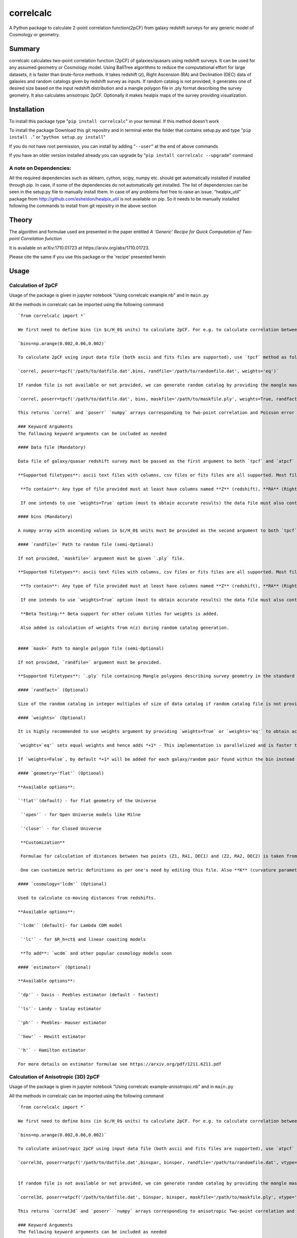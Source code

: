 correlcalc
==========

A Python package to calculate 2-point correlation function(2pCF) from
galaxy redshift surveys for any generic model of Cosmology or geometry.

Summary
-------

correlcalc calculates two-point correlation function (2pCF) of
galaxies/quasars using redshift surveys. It can be used for any assumed
geometry or Cosmology model. Using BallTree algorithms to reduce the
computational effort for large datasets, it is faster than brute-force
methods. It takes redshift (z), Right Ascension (RA) and Declination
(DEC) data of galaxies and random catalogs given by redshift survey as
inputs. If random catalog is not provided, it generates one of desired
size based on the input redshift distribution and a mangle polygon file
in .ply format describing the survey geometry. It also calculates
anisotropic 2pCF. Optionally it makes healpix maps of the survey
providing visualization.

Installation
------------

To install this package type "``pip install correlcalc``" in your
terminal. If this method doesn't work

To install the package Download this git repositry and in terminal enter
the folder that contains setup.py and type "``pip install .``" or
"``python setup.py install``"

If you do not have root permission, you can install by adding
"``--user``" at the end of above commands

If you have an older version installed already you can upgrade by
"``pip install correlcalc --upgrade``" command

A note on Dependencies:
~~~~~~~~~~~~~~~~~~~~~~~

All the required dependencies such as sklearn, cython, scipy, numpy etc.
should get automatically installed if installed through pip. In case, if
some of the dependencies do not automatically get installed. The list of
dependencies can be seen in the setup.py file to manually install them.
In case of any problems feel free to raise an issue. "healpix\_util"
package from http://github.com/esheldon/healpix\_util is not available
on pip. So it needs to be manually installed following the commands to
install from git repositry in the above section

Theory
------

The algorithm and formulae used are presented in the paper entitled *A
\`Generic' Recipe for Quick Computation of Two-point Correlation
function*

It is available on arXiv:1710.01723 at https://arxiv.org/abs/1710.01723.

Please cite the same if you use this package or the 'recipe' presented
herein

Usage
-----

Calculation of 2pCF
~~~~~~~~~~~~~~~~~~~

Usage of the package is given in jupyter notebook "Using correlcalc
example.nb" and in ``main.py``

All the methods in correlcalc can be imported using the following
command

::

    `from correlcalc import *`

    We first need to define bins (in $c/H_0$ units) to calculate 2pCF. For e.g. to calculate correlation between 0-180Mpc in steps of 6Mpc, we say

    `bins=np.arange(0.002,0.06,0.002)`

    To calculate 2pCF using input data file (both ascii and fits files are supported), use `tpcf` method as follows

    `correl, poserr=tpcf('/path/to/datfile.dat',bins, randfile='/path/to/randomfile.dat', weights='eq')`

    If random file is not available or not provided, we can generate random catalog by providing the mangle mask file in `.ply` format along with specifying the size of the catalog in multiples of size of data catalog (default 2x size). To do this

    `correl, poserr=tpcf('/path/to/datfile.dat', bins, maskfile='/path/to/maskfile.ply', weights=True, randfact=3)`

    This returns `correl` and `poserr` `numpy` arrays corresponding to Two-point correlation and Poisson error

    ### Keyword Arguments
    The following keyword arguments can be included as needed

    #### Data file (Mandatory)

    Data file of galaxy/quasar redshift survey must be passed as the first argument to both `tpcf` and `atpcf` methods.

    **Supported filetypes**: ascii text files with columns, csv files or fits files are all supported. Most files provided by SDSS Value added catalogs should be directly usable.

     **To contain**: Any type of file provided must at least have columns named **Z** (redshift), **RA** (Right Ascension), **DEC** (Declination). These column names can be in any case.

     If one intends to use `weights=True` option (must to obtain accurate results) the data file must also contain radial weights with column title **radial_weight** or **WEIGHT_SYSTOT**

    #### bins (Mandatory)

    A numpy array with ascending values in $c/H_0$ units must be provided as the second argument to both `tpcf` and `atpcf` methods. In case of `atpcf` it automatically creates 2D bins as `bins2d=(bins,bins)` from provided 1D `bins`

    #### `randfile=` Path to random file (semi-Optional)

    If not provided, `maskfile=` argument must be given `.ply` file.

    **Supported filetypes**: ascii text files with columns, csv files or fits files are all supported. Most files provided by SDSS Value added catalogs should be directly usable.

     **To contain**: Any type of file provided must at least have columns named **Z** (redshift), **RA** (Right Ascension), **DEC** (Declination). These column names can be in any case.

     If one intends to use `weights=True` option (must to obtain accurate results) the data file must also contain radial weights with column title **radial_weight** or **WEIGHT_SYSTOT**

     **Beta Testing:** Beta support for other column titles for weights is added.

     Also added is calculation of weights from n(z) during random catalog generation.


    #### `mask=` Path to mangle polygon file (semi-Optional)

    If not provided, `randfile=` argument must be provided.

    **Supported filetypes**: `.ply` file containing Mangle polygons describing survey geometry in the standard format. Most files provided by SDSS Value added catalogs should be directly usable.

    #### `randfact=` (Optional)

    Size of the random catalog in integer multiples of size of data catalog if random catalog file is not provided. Default value is `2`

    #### `weights=` (Optional)

    It is highly recommended to use weights argument by providing `weights=True` or `weights='eq'` to obtain accurate two-point correlation calculations. This picks up radial weights in the prescribed format (with column title **radial_weight** or **WEIGHT_SYSTOT** ) from the data and random files provided.

    `weights=`eq'` sets equal weights and hence adds *+1* - This implementation is parallelized and is faster than `weights=False` implementation on most machines

    If `weights=False`, by default *+1* will be added for each galaxy/random pair found within the bin instead of adding total weight. For more details on weights and references, see http://www.sdss3.org/dr9/tutorials/lss_galaxy.php

    #### `geometry='flat'` (Optional)

    **Available options**:

    `'flat'`(default) - for flat geometry of the Universe

     `'open'` - for Open Universe models like Milne

     `'close'` - for Closed Universe

     **Customization**

     Formulae for calculation of distances between two points (Z1, RA1, DEC1) and (Z2, RA2, DEC2) is taken from *T. Matsubara, Correlation function in deep redshift space as a cosmological probe, The Astrophysical Journal 615 (2) (2004) 573*. Using the formulae in this paper, distances squares (to reduce additional computational time distance squares are calculated to avoid using expensive `sqrt` function every time) are computed in the `metrics.pyx` file for all the above mentioned geometries. `Cython` is chosen for implementation to obtain faster results in building `BallTree`s  calculating `cdist` and to reduce `query` time.

     One can customize metric definitions as per one's need by editing this file. Also **K** (curvature parameter) in the formulae given in this reference need to be manually changed in the `metrics.pyx` for closed and open cases as per the model. After changing this compile it using `python metricsetup.py build_ext --inplace`

    #### `cosmology='lcdm'` (Optional)

    Used to calculate co-moving distances from redshifts.

    **Available options**:

    `'lcdm'` (default)- for Lambda CDM model

     `'lc'` - for $R_h=ct$ and linear coasting models

     **To add**: `wcdm` and other popular cosmology models soon

    #### `estimator=` (Optional)

    **Available options**:

    `'dp'` - Davis - Peebles estimator (default - fastest)

    `'ls'`- Landy - Szalay estimator

    `'ph'` - Peebles- Hauser estimator

    `'hew'` - Hewitt estimator

    `'h'` - Hamilton estimator

    For more details on estimator formulae see https://arxiv.org/pdf/1211.6211.pdf

Calculation of Anisotropic (3D) 2pCF
~~~~~~~~~~~~~~~~~~~~~~~~~~~~~~~~~~~~

Usage of the package is given in jupyter notebook "Using correlcalc
example-anisotropic.nb" and in ``main.py``

All the methods in correlcalc can be imported using the following
command

::

    `from correlcalc import *`

    We first need to define bins (in $c/H_0$ units) to calculate 2pCF. For e.g. to calculate correlation between 0-180Mpc in steps of 6Mpc, we say

    `bins=np.arange(0.002,0.06,0.002)`

    To calculate anisotropic 2pCF using input data file (both ascii and fits files are supported), use `atpcf` method as follows

    `correl3d, poserr=atpcf('/path/to/datfile.dat',binspar, binsper, randfile='/path/to/randomfile.dat', vtype='sigpi', weights=True)`


    If random file is not available or not provided, we can generate random catalog by providing the mangle mask file in `.ply` format along with specifying the size of the catalog in multiples of size of data catalog (default 2x size). To do this

    `correl3d, poserr=atpcf('/path/to/datfile.dat', binspar, binsper, maskfile='/path/to/maskfile.ply', vtype='smu', weights='eq', randfact=3)`

    This returns `correl3d` and `poserr` `numpy` arrays corresponding to anisotropic Two-point correlation and Poisson error

    ### Keyword Arguments
    The following keyword arguments can be included as needed

    #### Data file (Mandatory)

    Data file of galaxy/quasar redshift survey must be passed as the first argument to both `tpcf` and `atpcf` methods.

    **Supported filetypes**: ascii text files with columns, csv files or fits files are all supported. Most files provided by SDSS Value added catalogs should be directly usable.

     **To contain**: Any type of file provided must at least have columns named **Z** (redshift), **RA** (Right Ascension), **DEC** (Declination). These column names can be in any case.

     If one intends to use `weights=True` option (must to obtain accurate results) the data file must also contain radial weights with column title **radial_weight** or **WEIGHT_SYSTOT**

    #### binspar (Mandatory)

    A numpy array with ascending values in $c/H_0$ units (for distances) or $\delta z$ as per choice of `'vtype'` must be provided as the second argument to  `atpcf` method.

    #### binsper (Mandatory)

    A numpy array with ascending values in $c/H_0$ units (for distances), $z\delta \theta$ or $\mu = \cos \alpha$ must be provided as the third argument to  `atpcf` method.


    #### `randfile=` Path to random file (semi-Optional)

    If not provided, `maskfile=` argument must be given `.ply` file.

    **Supported filetypes**: ascii text files with columns, csv files or fits files are all supported. Most files provided by SDSS Value added catalogs should be directly usable.

     **To contain**: Any type of file provided must at least have columns named **Z** (redshift), **RA** (Right Ascension), **DEC** (Declination). These column names can be in any case.

     If one intends to use `weights=True` option the data file must also contain radial weights with column title **radial_weight** or **WEIGHT_SYSTOT**

    **Beta Testing:** Beta support for other column titles for weights is added.

     Also added is calculation of weights from n(z) during random catalog generation.

    #### `mask=` Path to mangle polygon file (semi-Optional)

    If not provided, `randfile=` argument must be provided.

    **Supported filetypes**: `.ply` file containing Mangle polygons describing survey geometry in the standard format. Most files provided by SDSS Value added catalogs should be directly usable.

    #### `randfact=` (Optional)

    Size of the random catalog in integer multiples of size of data catalog if random catalog file is not provided. Default value is `2`

    #### `weights=` (Optional)

    It is highly recommended to use weights argument by providing `weights=True` or `weights='eq'` to obtain accurate two-point correlation calculations. This picks up radial weights in the prescribed format (with column title **radial_weight** or **WEIGHT_SYSTOT** ) from the data and random files provided.

    `weights=`eq'` sets equal weights and hence adds *+1* - This implementation is parallelized and is faster than `weights=False` implementation on most machines

    If `weights=False`, by default *+1* will be added for each galaxy/random pair found within the bin instead of adding total weight. For more details on weights and references, see http://www.sdss3.org/dr9/tutorials/lss_galaxy.php

    #### Metrics in parallel and perpendicular directions

    Calculates anisotropic 2pCF for the following cases.

    #### `vtype=`

    Valuation method

    **Available options**:

    `'smu'` (default)- Calculates 2pCF in s - mu

     `'sigpi'` - Calculates 2pCF using parallel and perpendicular distances

    `'ap'` calculates 2pCF for small $\Delta \theta$ and $z \Delta\theta$ . But results can be converted to any cosmology model of choice (ref: https://arxiv.org/pdf/1312.0003.pdf)

     **Customization**

     Formulae for calculation of distances in parallel and perpendicular directions is taken from https://arxiv.org/pdf/1312.0003.pdf. Using the formulae in this paper, $\Delta z$ and $z \Delta \theta$ are computed in the `metrics.pyx` file for the above mentioned. `Cython` is chosen for implementation to obtain faster results in building `BallTree`s  calculating `cdist` and to reduce `query` time.

     One can customize metric definitions as per one's need by editing the `metrics.pyx` file. After changing this compile it using `python metricsetup.py build_ext --inplace`

     **To add:**

     Direct calculation of distances in LOS and perpendicular to the LOS to be added to support standard model Cosmology and other popular models. For now, one needs to manually convert the angular bins to  physical distances to get the approximate results


    #### `cosmology='lcdm'` (Optional)

    Used to calculate co-moving distances from redshifts.

    **Available options**:

    `'lcdm'` (default)- for Lambda CDM model

     `'lc'` - for $R_h=ct$ and linear coasting models

     **To add**: `wcdm` and other popular cosmology models soon

    #### `geometry='flat'` (Optional)

    Used to calculate co-moving distances between a pair of objects

    **Available options**:

    `'flat'` (default)- for Lambda CDM model

     `'open'`

     `'close'`


    #### `estimator=` (Optional)

    **Available options**:

    `'dp'` - Davis - Peebles estimator (default - fastest)

    `'ls'`- Landy - Szalay estimator

    `'ph'` - Peebles- Hauser estimator

    `'hew'` - Hewitt estimator

    `'h'` - Hamilton estimator

    For more details on estimator formulae see https://arxiv.org/pdf/1211.6211.pdf
